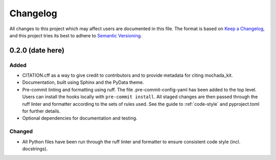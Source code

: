 .. _changelog:

=========
Changelog
=========

All changes to this project which may affect users are documented in this file. The format is based
on `Keep a Changelog <https://keepachangelog.com/en/1.1.0>`_, and this project tries
its best to adhere to `Semantic Versioning <https://semver.org/spec/v2.0.0.html>`_.

..
   Categories are:

   Added
   -----

   Changed
   -------

   Removed
   -------

   Deprecated
   ----------

   Fixed
   -----

0.2.0 (date here)
==================

Added
-----

- CITATION.cff as a way to give credit to contributors and to provide metadata for citing mochada_kit.
- Documentation, built using Sphinx and the PyData theme.
- Pre-commit linting and formatting using ruff. The file .pre-commit-config-yaml has been added to the top level. Users can install the hooks locally with ``pre-commit install``. All staged changes are then passed through the ruff linter and formatter according to the sets of rules used. See the guide to :ref:`code-style` and pyproject.toml for further details.
- Optional dependencies for documentation and testing.

Changed
-------

- All Python files have been run through the ruff linter and formatter to ensure consistent code style (incl. docstrings).